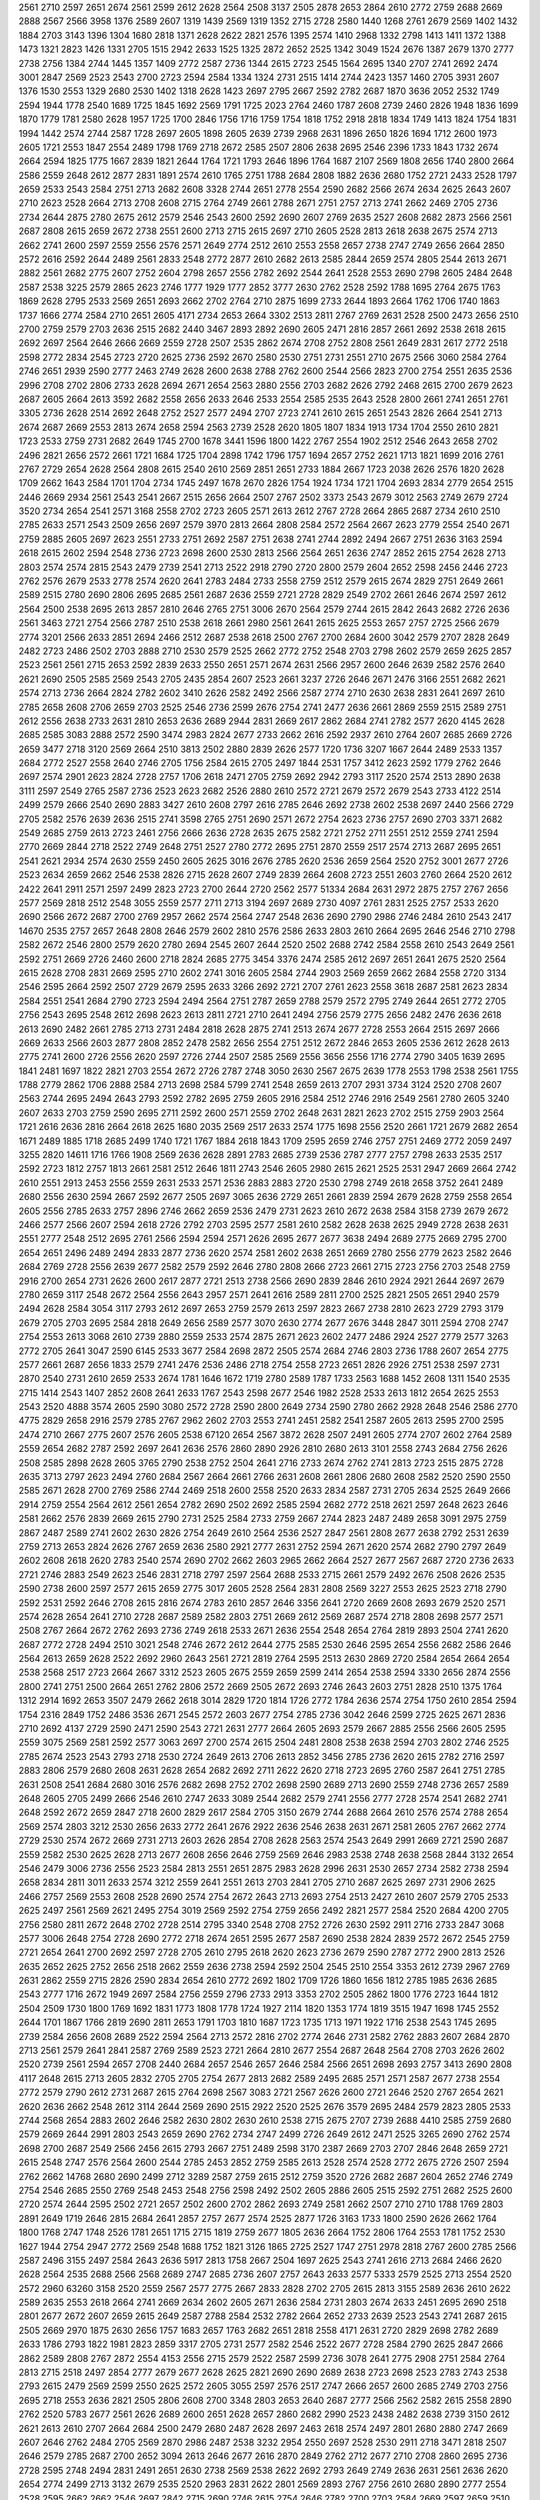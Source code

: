 2561
2710
2597
2651
2674
2561
2599
2612
2628
2564
2508
3137
2505
2878
2653
2864
2610
2772
2759
2688
2669
2888
2567
2566
3958
1376
2589
2607
1319
1439
2569
1319
1352
2715
2728
2580
1440
1268
2761
2679
2569
1402
1432
1884
2703
3143
1396
1304
1680
2818
1371
2628
2622
2821
2576
1395
2574
1410
2968
1332
2798
1413
1411
1372
1388
1473
1321
2823
1426
1331
2705
1515
2942
2633
1525
1325
2872
2652
2525
1342
3049
1524
2676
1387
2679
1370
2777
2738
2756
1384
2744
1445
1357
1409
2772
2587
2736
1344
2615
2723
2545
1564
2695
1340
2707
2741
2692
2474
3001
2847
2569
2523
2543
2700
2723
2594
2584
1334
1324
2731
2515
1414
2744
2423
1357
1460
2705
3931
2607
1376
1530
2553
1329
2680
2530
1402
1318
2628
1423
2697
2795
2667
2592
2782
2687
1870
3636
2052
2532
1749
2594
1944
1778
2540
1689
1725
1845
1692
2569
1791
1725
2023
2764
2460
1787
2608
2739
2460
2826
1948
1836
1699
1870
1779
1781
2580
2628
1957
1725
1700
2846
1756
1716
1759
1754
1818
1752
2918
2818
1834
1749
1413
1824
1754
1831
1994
1442
2574
2744
2587
1728
2697
2605
1898
2605
2639
2739
2968
2631
1896
2650
1826
1694
1712
2600
1973
2605
1721
2553
1847
2554
2489
1798
1769
2718
2672
2585
2507
2806
2638
2695
2546
2396
1733
1843
1732
2674
2664
2594
1825
1775
1667
2839
1821
2644
1764
1721
1793
2646
1896
1764
1687
2107
2569
1808
2656
1740
2800
2664
2586
2559
2648
2612
2877
2831
1891
2574
2610
1765
2751
1788
2684
2808
1882
2636
2680
1752
2721
2433
2528
1797
2659
2533
2543
2584
2751
2713
2682
2608
3328
2744
2651
2778
2554
2590
2682
2566
2674
2634
2625
2643
2607
2710
2623
2528
2664
2713
2708
2608
2715
2764
2749
2661
2788
2671
2751
2757
2713
2741
2662
2469
2705
2736
2734
2644
2875
2780
2675
2612
2579
2546
2543
2600
2592
2690
2607
2769
2635
2527
2608
2682
2873
2566
2561
2687
2808
2615
2659
2672
2738
2551
2600
2713
2715
2615
2697
2710
2605
2528
2813
2618
2638
2675
2574
2713
2662
2741
2600
2597
2559
2556
2576
2571
2649
2774
2512
2610
2553
2558
2657
2738
2747
2749
2656
2664
2850
2572
2616
2592
2644
2489
2561
2833
2548
2772
2877
2610
2682
2613
2585
2844
2659
2574
2805
2544
2613
2671
2882
2561
2682
2775
2607
2752
2604
2798
2657
2556
2782
2692
2544
2641
2528
2553
2690
2798
2605
2484
2648
2587
2538
3225
2579
2865
2623
2746
1777
1929
1777
2852
3777
2630
2762
2528
2592
1788
1695
2764
2675
1763
1869
2628
2795
2533
2569
2651
2693
2662
2702
2764
2710
2875
1699
2733
2644
1893
2664
1762
1706
1740
1863
1737
1666
2774
2584
2710
2651
2605
4171
2734
2653
2664
3302
2513
2811
2767
2769
2631
2528
2500
2473
2656
2510
2700
2759
2579
2703
2636
2515
2682
2440
3467
2893
2892
2690
2605
2471
2816
2857
2661
2692
2538
2618
2615
2692
2697
2564
2646
2666
2669
2559
2728
2507
2535
2862
2674
2708
2752
2808
2561
2649
2831
2617
2772
2518
2598
2772
2834
2545
2723
2720
2625
2736
2592
2670
2580
2530
2751
2731
2551
2710
2675
2566
3060
2584
2764
2746
2651
2939
2590
2777
2463
2749
2628
2600
2638
2788
2762
2600
2544
2566
2823
2700
2754
2551
2635
2536
2996
2708
2702
2806
2733
2628
2694
2671
2654
2563
2880
2556
2703
2682
2626
2792
2468
2615
2700
2679
2623
2687
2605
2664
2613
3592
2682
2558
2656
2633
2646
2533
2554
2585
2535
2643
2528
2800
2661
2741
2651
2761
3305
2736
2628
2514
2692
2648
2752
2527
2577
2494
2707
2723
2741
2610
2615
2651
2543
2826
2664
2541
2713
2674
2687
2669
2553
2813
2674
2658
2594
2563
2739
2528
2620
1805
1807
1834
1913
1734
1704
2550
2610
2821
1723
2533
2759
2731
2682
2649
1745
2700
1678
3441
1596
1800
1422
2767
2554
1902
2512
2546
2643
2658
2702
2496
2821
2656
2572
2661
1721
1684
1725
1704
2898
1742
1796
1757
1694
2657
2752
2621
1713
1821
1699
2016
2761
2767
2729
2654
2628
2564
2808
2615
2540
2610
2569
2851
2651
2733
1884
2667
1723
2038
2626
2576
1820
2628
1709
2662
1643
2584
1701
1704
2734
1745
2497
1678
2670
2826
1754
1924
1734
1721
1704
2693
2834
2779
2654
2515
2446
2669
2934
2561
2543
2541
2667
2515
2656
2664
2507
2767
2502
3373
2543
2679
3012
2563
2749
2679
2724
3520
2734
2654
2541
2571
3168
2558
2702
2723
2605
2571
2613
2612
2767
2728
2664
2865
2687
2734
2610
2510
2785
2633
2571
2543
2509
2656
2697
2579
3970
2813
2664
2808
2584
2572
2564
2667
2623
2779
2554
2540
2671
2759
2885
2605
2697
2623
2551
2733
2751
2692
2587
2751
2638
2741
2744
2892
2494
2667
2751
2636
3163
2594
2618
2615
2602
2594
2548
2736
2723
2698
2600
2530
2813
2566
2564
2651
2636
2747
2852
2615
2754
2628
2713
2803
2574
2574
2815
2543
2479
2739
2541
2713
2522
2918
2790
2720
2800
2579
2604
2652
2598
2456
2446
2723
2762
2576
2679
2533
2778
2574
2620
2641
2783
2484
2733
2558
2759
2512
2579
2615
2674
2829
2751
2649
2661
2589
2515
2780
2690
2806
2695
2685
2561
2687
2636
2559
2721
2728
2829
2549
2702
2661
2646
2674
2597
2612
2564
2500
2538
2695
2613
2857
2810
2646
2765
2751
3006
2670
2564
2579
2744
2615
2842
2643
2682
2726
2636
2561
3463
2721
2754
2566
2787
2510
2538
2618
2661
2980
2561
2641
2615
2625
2553
2657
2757
2725
2566
2679
2774
3201
2566
2633
2851
2694
2466
2512
2687
2538
2618
2500
2767
2700
2684
2600
3042
2579
2707
2828
2649
2482
2723
2486
2502
2703
2888
2710
2530
2579
2525
2662
2772
2752
2548
2703
2798
2602
2579
2659
2625
2857
2523
2561
2561
2715
2653
2592
2839
2633
2550
2651
2571
2674
2631
2566
2957
2600
2646
2639
2582
2576
2640
2621
2690
2505
2585
2569
2543
2705
2435
2854
2607
2523
2661
3237
2726
2646
2671
2476
3166
2551
2682
2621
2574
2713
2736
2664
2824
2782
2602
3410
2626
2582
2492
2566
2587
2774
2710
2630
2638
2831
2641
2697
2610
2785
2658
2608
2706
2659
2703
2525
2546
2736
2599
2676
2754
2741
2477
2636
2661
2869
2559
2515
2589
2751
2612
2556
2638
2733
2631
2810
2653
2636
2689
2944
2831
2669
2617
2862
2684
2741
2782
2577
2620
4145
2628
2685
2585
3083
2888
2572
2590
3474
2983
2824
2677
2733
2662
2616
2592
2937
2610
2764
2607
2685
2669
2726
2659
3477
2718
3120
2569
2664
2510
3813
2502
2880
2839
2626
2577
1720
1736
3207
1667
2644
2489
2533
1357
2684
2772
2527
2558
2640
2746
2705
1756
2584
2615
2705
2497
1844
2531
1757
3412
2623
2592
1779
2762
2646
2697
2574
2901
2623
2824
2728
2757
1706
2618
2471
2705
2759
2692
2942
2793
3117
2520
2574
2513
2890
2638
3111
2597
2549
2765
2587
2736
2523
2623
2682
2526
2880
2610
2572
2721
2679
2572
2679
2543
2733
4122
2514
2499
2579
2666
2540
2690
2883
3427
2610
2608
2797
2616
2785
2646
2692
2738
2602
2538
2697
2440
2566
2729
2705
2582
2576
2639
2636
2515
2741
3598
2765
2751
2690
2571
2672
2754
2623
2736
2757
2690
2703
3371
2682
2549
2685
2759
2613
2723
2461
2756
2666
2636
2728
2635
2675
2582
2721
2752
2711
2551
2512
2559
2741
2594
2770
2669
2844
2718
2522
2749
2648
2751
2527
2780
2772
2695
2751
2870
2559
2517
2574
2713
2687
2695
2651
2541
2621
2934
2574
2630
2559
2450
2605
2625
3016
2676
2785
2620
2536
2659
2564
2520
2752
3001
2677
2726
2523
2634
2659
2662
2546
2538
2826
2715
2628
2607
2749
2839
2664
2608
2723
2551
2603
2760
2664
2520
2612
2422
2641
2911
2571
2597
2499
2823
2723
2700
2644
2720
2562
2577
51334
2684
2631
2972
2875
2757
2767
2656
2577
2569
2818
2512
2548
3055
2559
2577
2711
2713
3194
2697
2689
2730
4097
2761
2831
2525
2757
2533
2620
2690
2566
2672
2687
2700
2769
2957
2662
2574
2564
2747
2548
2636
2690
2790
2986
2746
2484
2610
2543
2417
14670
2535
2757
2657
2648
2808
2646
2579
2602
2810
2576
2586
2633
2803
2610
2664
2695
2646
2546
2710
2798
2582
2672
2546
2800
2579
2620
2780
2694
2545
2607
2644
2520
2502
2688
2742
2584
2558
2610
2543
2649
2561
2592
2751
2669
2726
2460
2600
2718
2824
2685
2775
3454
3376
2474
2585
2612
2697
2651
2641
2675
2520
2564
2615
2628
2708
2831
2669
2595
2710
2602
2741
3016
2605
2584
2744
2903
2569
2659
2662
2684
2558
2720
3134
2546
2595
2664
2592
2507
2729
2679
2595
2633
3266
2692
2721
2707
2761
2623
2558
3618
2687
2581
2623
2834
2584
2551
2541
2684
2790
2723
2594
2494
2564
2751
2787
2659
2788
2579
2572
2795
2749
2644
2651
2772
2705
2756
2543
2695
2548
2612
2698
2623
2613
2811
2721
2710
2641
2494
2756
2579
2775
2656
2482
2476
2636
2618
2613
2690
2482
2661
2785
2713
2731
2484
2818
2628
2875
2741
2513
2674
2677
2728
2553
2664
2515
2697
2666
2669
2633
2566
2603
2877
2808
2852
2478
2582
2656
2554
2751
2512
2672
2846
2653
2605
2536
2612
2628
2613
2775
2741
2600
2726
2556
2620
2597
2726
2744
2507
2585
2569
2556
3656
2556
1716
2774
2790
3405
1639
2695
1841
2481
1697
1822
2821
2703
2554
2672
2726
2787
2748
3050
2630
2567
2675
2639
1778
2553
1798
2538
2561
1755
1788
2779
2862
1706
2888
2584
2713
2698
2584
5799
2741
2548
2659
2613
2707
2931
3734
3124
2520
2708
2607
2563
2744
2695
2494
2643
2793
2592
2782
2695
2759
2605
2916
2584
2512
2746
2916
2549
2561
2780
2605
3240
2607
2633
2703
2759
2590
2695
2711
2592
2600
2571
2559
2702
2648
2631
2821
2623
2702
2515
2759
2903
2564
1721
2616
2636
2816
2664
2618
2625
1680
2035
2569
2517
2633
2574
1775
1698
2556
2520
2661
1721
2679
2682
2654
1671
2489
1885
1718
2685
2499
1740
1721
1767
1884
2618
1843
1709
2595
2659
2746
2757
2751
2469
2772
2059
2497
3255
2820
14611
1716
1766
1908
2569
2636
2628
2891
2783
2685
2739
2536
2787
2777
2757
2798
2633
2535
2517
2592
2723
1812
2757
1813
2661
2581
2512
2646
1811
2743
2546
2605
2980
2615
2621
2525
2531
2947
2669
2664
2742
2610
2551
2913
2453
2556
2559
2631
2533
2571
2536
2883
2883
2720
2530
2798
2749
2618
2658
3752
2641
2489
2680
2556
2630
2594
2667
2592
2677
2505
2697
3065
2636
2729
2651
2661
2839
2594
2679
2628
2759
2558
2654
2605
2556
2785
2633
2757
2896
2746
2662
2659
2536
2479
2731
2623
2610
2672
2638
2584
3158
2739
2679
2672
2466
2577
2566
2607
2594
2618
2726
2792
2703
2595
2577
2581
2610
2582
2628
2638
2625
2949
2728
2638
2631
2551
2777
2548
2512
2695
2761
2566
2594
2594
2571
2626
2695
2677
2677
3638
2494
2689
2775
2669
2795
2700
2654
2651
2496
2489
2494
2833
2877
2736
2620
2574
2581
2602
2638
2651
2669
2780
2556
2779
2623
2582
2646
2684
2769
2728
2556
2639
2677
2582
2579
2592
2646
2780
2808
2666
2723
2661
2715
2723
2756
2703
2548
2759
2916
2700
2654
2731
2626
2600
2617
2877
2721
2513
2738
2566
2690
2839
2846
2610
2924
2921
2644
2697
2679
2780
2659
3117
2548
2672
2564
2556
2643
2957
2571
2641
2616
2589
2811
2700
2525
2821
2505
2651
2940
2579
2494
2628
2584
3054
3117
2793
2612
2697
2653
2759
2579
2613
2597
2823
2667
2738
2810
2623
2729
2793
3179
2679
2705
2703
2695
2584
2818
2649
2656
2589
2577
3070
2630
2774
2677
2676
3448
2847
3011
2594
2708
2747
2754
2553
2613
3068
2610
2739
2880
2559
2533
2574
2875
2671
2623
2602
2477
2486
2924
2527
2779
2577
3263
2772
2705
2641
3047
2590
6145
2533
3677
2584
2698
2872
2505
2574
2684
2746
2803
2736
1788
2607
2654
2775
2577
2661
2687
2656
1833
2579
2741
2476
2536
2486
2718
2754
2558
2723
2651
2826
2926
2751
2538
2597
2731
2870
2540
2731
2610
2659
2533
2674
1781
1646
1672
1719
2780
2589
1787
1733
2563
1688
1452
2608
1311
1540
2535
2715
1414
2543
1407
2852
2608
2641
2633
1767
2543
2598
2677
2546
1982
2528
2533
2613
1812
2654
2625
2553
2543
2520
4888
3574
2605
2590
3080
2572
2728
2590
2800
2649
2734
2590
2780
2662
2928
2648
2546
2586
2770
4775
2829
2658
2916
2579
2785
2767
2962
2602
2703
2553
2741
2451
2582
2541
2587
2605
2613
2595
2700
2595
2474
2710
2667
2775
2607
2576
2605
2538
67120
2654
2567
3872
2628
2507
2491
2605
2774
2707
2602
2764
2589
2559
2654
2682
2787
2592
2697
2641
2636
2576
2860
2890
2926
2810
2680
2613
3101
2558
2743
2684
2756
2626
2508
2585
2898
2628
2605
3765
2790
2538
2752
2504
2641
2716
2733
2674
2762
2741
2813
2723
2515
2875
2728
2635
3713
2797
2623
2494
2760
2684
2567
2664
2661
2766
2631
2608
2661
2806
2680
2608
2582
2520
2590
2550
2585
2671
2628
2700
2769
2586
2744
2469
2518
2600
2558
2520
2633
2834
2587
2731
2705
2634
2525
2649
2666
2914
2759
2554
2564
2612
2561
2654
2782
2690
2502
2692
2585
2594
2682
2772
2518
2621
2597
2648
2623
2646
2581
2662
2576
2839
2669
2615
2790
2731
2525
2584
2733
2759
2667
2744
2823
2487
2489
2658
3091
2975
2759
2867
2487
2589
2741
2602
2630
2826
2754
2649
2610
2564
2536
2527
2847
2561
2808
2677
2638
2792
2531
2639
2759
2713
2653
2824
2626
2767
2659
2636
2580
2921
2777
2631
2752
2594
2671
2620
2574
2682
2790
2797
2649
2602
2608
2618
2620
2783
2540
2574
2690
2702
2662
2603
2965
2662
2664
2527
2677
2567
2687
2720
2736
2633
2721
2746
2883
2549
2623
2546
2831
2718
2797
2597
2564
2688
2533
2715
2661
2579
2492
2676
2508
2626
2535
2590
2738
2600
2597
2577
2615
2659
2775
3017
2605
2528
2564
2831
2808
2569
3227
2553
2625
2523
2718
2790
2592
2531
2592
2646
2708
2615
2816
2674
2783
2610
2857
2646
3356
2641
2720
2669
2608
2693
2679
2520
2571
2574
2628
2654
2641
2710
2728
2687
2589
2582
2803
2751
2669
2612
2569
2687
2574
2718
2808
2698
2577
2571
2508
2767
2664
2672
2762
2693
2736
2749
2618
2533
2671
2636
2554
2548
2654
2764
2819
2893
2504
2741
2620
2687
2772
2728
2494
2510
3021
2548
2746
2672
2612
2644
2775
2585
2530
2646
2595
2654
2556
2682
2586
2646
2564
2613
2659
2628
2522
2692
2960
2643
2561
2721
2819
2764
2595
2513
2630
2869
2720
2584
2654
2664
2654
2538
2568
2517
2723
2664
2667
3312
2523
2605
2675
2559
2659
2599
2414
2654
2538
2594
3330
2656
2874
2556
2800
2741
2751
2500
2664
2651
2762
2806
2572
2669
2505
2672
2693
2746
2643
2603
2751
2828
2510
1375
1764
1312
2914
1692
2653
3507
2479
2662
2618
3014
2829
1720
1814
1726
2772
1784
2636
2574
2754
1750
2610
2854
2594
1754
2316
2849
1752
2486
3536
2671
2545
2572
2603
2677
2754
2785
2736
3042
2646
2599
2725
2625
2671
2836
2710
2692
4137
2729
2590
2471
2590
2543
2721
2631
2777
2664
2605
2693
2579
2667
2885
2556
2566
2605
2595
2559
3075
2569
2581
2592
2577
3063
2697
2700
2574
2615
2504
2481
2808
2538
2638
2594
2703
2802
2746
2525
2785
2674
2523
2543
2793
2718
2530
2724
2649
2613
2706
2613
2852
3456
2785
2736
2620
2615
2782
2716
2597
2883
2806
2579
2680
2608
2631
2628
2654
2682
2692
2711
2622
2620
2718
2723
2695
2760
2587
2641
2751
2785
2631
2508
2541
2684
2680
3016
2576
2682
2698
2752
2702
2698
2590
2689
2713
2690
2559
2748
2736
2657
2589
2648
2605
2705
2499
2666
2546
2610
2747
2633
3089
2544
2682
2579
2741
2556
2777
2728
2574
2541
2682
2741
2648
2592
2672
2659
2847
2718
2600
2829
2617
2584
2705
3150
2679
2744
2688
2664
2610
2576
2574
2788
2654
2569
2574
2803
3212
2530
2656
2633
2772
2641
2676
2922
2636
2546
2638
2631
2671
2581
2605
2767
2662
2774
2729
2530
2574
2672
2669
2731
2713
2603
2626
2854
2708
2628
2563
2574
2543
2649
2991
2669
2721
2590
2687
2559
2582
2530
2625
2628
2713
2677
2608
2656
2646
2759
2569
2646
2983
2538
2748
2638
2568
2844
3132
2654
2546
2479
3006
2736
2556
2523
2584
2813
2551
2651
2875
2983
2628
2996
2631
2530
2657
2734
2582
2738
2594
2658
2834
2811
3011
2633
2574
3212
2559
2641
2551
2613
2703
2841
2705
2710
2687
2625
2697
2731
2906
2625
2466
2757
2569
2553
2608
2528
2690
2574
2754
2672
2643
2713
2693
2754
2513
2427
2610
2607
2579
2705
2533
2625
2497
2561
2569
2621
2495
2754
3019
2569
2592
2754
2759
2656
2492
2821
2577
2584
2520
2684
4200
2705
2756
2580
2811
2672
2648
2702
2728
2514
2795
3340
2548
2708
2752
2726
2630
2592
2911
2716
2733
2847
3068
2577
3006
2648
2754
2728
2690
2772
2718
2674
2651
2595
2677
2587
2690
2538
2824
2839
2572
2672
2545
2759
2721
2654
2641
2700
2692
2597
2728
2705
2610
2795
2618
2620
2623
2736
2679
2590
2787
2772
2900
2813
2526
2635
2652
2625
2752
2656
2518
2662
2559
2636
2738
2594
2592
2504
2545
2510
2554
3353
2612
2739
2967
2769
2631
2862
2559
2715
2826
2590
2834
2654
2610
2772
2692
1802
1709
1726
1860
1656
1812
2785
1985
2636
2685
2543
2777
1716
2672
1949
2697
2584
2756
2559
2796
2733
2913
3353
2702
2505
2862
1800
1776
2723
1644
1812
2504
2509
1730
1800
1769
1692
1831
1773
1808
1778
1724
1927
2114
1820
1353
1774
1819
3515
1947
1698
1745
2552
2644
1701
1867
1766
2819
2690
2811
2653
1791
1703
1810
1687
1723
1735
1713
1971
1922
1716
2538
2543
1745
2695
2739
2584
2656
2608
2689
2522
2594
2564
2713
2572
2816
2702
2774
2646
2731
2582
2762
2883
2607
2684
2870
2713
2561
2579
2641
2841
2587
2769
2589
2523
2721
2664
2810
2677
2554
2687
2648
2564
2708
2703
2626
2602
2520
2739
2561
2594
2657
2708
2440
2684
2657
2546
2657
2646
2584
2566
2651
2698
2693
2757
3413
2690
2808
4117
2648
2615
2713
2605
2832
2705
2705
2754
2677
2813
2682
2589
2495
2685
2571
2571
2587
2677
2738
2554
2772
2579
2790
2612
2731
2687
2615
2764
2698
2567
3083
2721
2567
2626
2600
2721
2646
2520
2767
2654
2621
2620
2636
2662
2548
2612
3114
2644
2569
2690
2515
2922
2520
2525
2676
3579
2695
2484
2579
2823
2805
2533
2744
2568
2654
2883
2602
2646
2582
2630
2802
2630
2610
2538
2715
2675
2707
2739
2688
4410
2585
2759
2680
2579
2669
2644
2991
2803
2543
2659
2690
2762
2734
2747
2499
2726
2649
2612
2471
2525
3265
2690
2762
2574
2698
2700
2687
2549
2566
2456
2615
2793
2667
2751
2489
2598
3170
2387
2669
2703
2707
2846
2648
2659
2721
2615
2548
2747
2576
2564
2600
2544
2785
2453
2852
2759
2585
2613
2528
2574
2528
2772
2675
2726
2507
2594
2762
2662
14768
2680
2690
2499
2712
3289
2587
2759
2615
2512
2759
3520
2726
2682
2687
2604
2652
2746
2749
2754
2546
2685
2550
2769
2548
2453
2548
2756
2598
2492
2502
2605
2886
2605
2515
2592
2751
2682
2525
2600
2720
2574
2644
2595
2502
2721
2657
2502
2600
2702
2862
2693
2749
2581
2662
2507
2710
2710
1788
1769
2803
2891
2649
1719
2646
2815
2684
2641
2857
2757
2677
2574
2525
2877
1726
3163
1733
1800
2590
2626
2662
1764
1800
1768
2747
1748
2526
1781
2651
1715
2715
1819
2759
2677
1805
2636
2664
1752
2806
1764
2553
1781
1752
2530
1627
1944
2754
2947
2772
2569
2548
1688
1752
1821
3126
1865
2725
2527
1747
2751
2978
2818
2767
2600
2785
2566
2587
2496
3155
2497
2584
2643
2636
5917
2813
1758
2667
2504
1697
2625
2543
2741
2616
2713
2684
2466
2620
2628
2564
2535
2688
2566
2568
2689
2747
2685
2736
2607
2757
2643
2633
2577
5333
2579
2525
2713
2554
2520
2572
2960
63260
3158
2520
2559
2567
2577
2775
2667
2833
2828
2702
2705
2615
2813
3155
2589
2636
2610
2622
2589
2635
2553
2618
2664
2741
2669
2634
2602
2605
2671
2636
2584
2731
2803
2674
2633
2451
2695
2690
2518
2801
2677
2672
2607
2659
2615
2649
2587
2788
2584
2532
2782
2664
2652
2733
2639
2523
2543
2741
2687
2615
2505
2669
2970
1875
2630
2656
1757
1683
2657
1763
2682
2651
2818
2558
4171
2631
2720
2829
2698
2782
2689
2633
1786
2793
1822
1981
2823
2859
3317
2705
2731
2577
2582
2546
2522
2677
2728
2584
2790
2625
2847
2666
2862
2589
2808
2767
2872
2554
4153
2556
2715
2579
2522
2587
2599
2736
3078
2641
2775
2908
2751
2584
2764
2813
2715
2518
2497
2854
2777
2679
2677
2628
2625
2821
2690
2690
2689
2638
2723
2698
2523
2783
2743
2538
2793
2615
2479
2569
2599
2550
2625
2572
2605
3055
2597
2576
2517
2747
2666
2657
2600
2685
2749
2703
2756
2695
2718
2553
2636
2821
2505
2806
2608
2700
3348
2803
2653
2640
2687
2777
2566
2562
2582
2615
2558
2890
2762
2520
5783
2677
2561
2626
2689
2600
2651
2628
2657
2860
2682
2990
2523
2438
2482
2638
2739
3150
2612
2621
2613
2610
2707
2664
2684
2500
2479
2680
2487
2628
2697
2463
2618
2574
2497
2801
2680
2880
2747
2669
2607
2646
2762
2484
2705
2569
2870
2986
2487
2538
3232
2954
2550
2697
2528
2530
2911
2718
3471
2818
2507
2646
2579
2785
2687
2700
2652
3094
2613
2646
2677
2616
2870
2849
2762
2712
2677
2710
2708
2860
2695
2736
2728
2595
2748
2494
2831
2491
2651
2630
2738
2569
2538
2622
2692
2793
2649
2749
2636
2631
2561
2636
2620
2654
2774
2499
2713
3132
2679
2535
2520
2963
2831
2622
2801
2569
2893
2767
2756
2610
2680
2890
2777
2554
2528
2595
2662
2662
2546
2697
2842
2715
2690
2746
2615
2754
2646
2782
2700
2703
2584
2669
2597
2659
2510
2558
2922
2707
2620
3186
2646
2690
2762
2644
2626
2721
2769
2675
2684
3356
2684
2803
2615
2639
2641
2623
3006
2558
2757
2574
2561
3346
2592
2510
2664
2574
2693
2656
2594
2690
2561
2571
2685
2618
2716
2664
2574
2610
2738
2680
2523
2548
2595
2574
2694
2649
2934
2649
2605
2643
2664
2713
2721
2641
2641
2837
2608
2723
2633
2581
2631
2574
2708
2638
2566
2726
2687
2659
2541
2672
2710
2613
2571
2657
2584
2700
2705
2648
2621
2618
2826
2769
2687
2567
2910
2625
2712
2947
2638
2662
2654
3430
3420
2682
2841
2720
2576
2569
2706
2559
2515
2653
2756
2548
2556
2538
2468
2687
2749
2425
2706
2610
2703
2813
2759
2559
2754
2515
2659
2654
2680
2617
2695
2893
2705
2715
2648
2545
3034
2702
2883
2730
2785
2883
2494
2975
2677
2687
2497
2774
2576
2641
2679
2518
2757
2628
3363
2510
2600
2608
2531
2816
2651
2482
2726
2492
2540
2731
2582
2563
2592
3595
2636
2680
3245
2662
2607
2698
2682
2716
2664
2770
2612
2618
2600
2597
2692
2648
2710
2543
2800
2805
2646
2600
2685
2553
2628
2749
3001
2723
2613
2667
1855
2816
2585
2747
2838
7466
1790
2813
2564
1709
2640
1722
1354
1338
2653
2702
2638
2700
1346
1414
2703
2587
3284
3063
1769
2574
2826
1742
2731
2831
2589
2558
2533
2759
2690
2600
2561
2754
3335
2728
2715
2705
2857
2484
2616
2751
2795
2672
2604
2669
2525
2649
2736
2661
2834
2748
2510
2708
2749
2553
2538
2522
2543
2549
2808
2834
2633
2810
2730
2708
2731
2723
2566
2739
2759
2847
2780
2761
2803
2574
2615
2639
2607
2612
2620
3176
2646
2520
2556
2505
2505
2744
2592
2582
2731
2739
2718
2589
2677
2962
2738
2657
2769
2682
2576
2718
2792
2543
2685
2499
6246
2584
2885
6233
2859
2795
2515
2553
2479
2828
2934
2558
2633
2535
2749
2675
2703
2685
2602
2592
2659
2774
2440
2962
2528
2685
2818
2770
2664
2757
2615
2746
2489
2654
2569
2651
3350
2615
2623
2597
2682
2662
2808
3094
2641
2736
2520
2743
2754
2800
2635
2669
3047
2710
2615
2770
2697
2656
2713
2654
2785
2594
2613
2674
2728
2707
2651
2649
2605
2798
2639
2559
2551
2579
3350
2553
2708
2533
2726
2600
2641
2929
2728
2479
2703
2715
2685
2702
2584
2764
2927
2600
2639
2533
2662
2592
2577
2708
2770
2682
2805
3080
2590
2836
2538
2782
2492
2536
2621
2528
2659
2772
2605
2679
2582
2549
2754
2635
3008
2766
2833
2847
4580
2713
2757
2569
2543
2595
2741
2934
2602
2698
2849
2672
2551
2597
2594
2888
2706
2618
2672
2785
2649
2641
2671
2548
2734
2523
2514
2638
2618
2849
2592
2785
2666
2664
5322
2559
2585
2751
2703
2579
2674
2700
2446
3055
2597
2595
2533
2602
2582
2762
2585
3001
2612
2731
2638
2705
2983
2613
2674
2749
2669
2577
2597
2638
2543
3263
2716
2500
2569
2466
2569
2566
2685
2667
2808
2656
2520
2700
2682
2551
2795
2584
2738
2690
2664
2535
2489
2653
2497
2677
2561
2595
2743
2754
2561
2723
2620
2569
2636
2599
2556
2688
2693
2482
2749
3209
2698
2577
2782
2541
2695
2780
2538
2713
2507
2721
2669
2633
2595
2603
2695
2666
2842
2659
2581
2972
2474
2684
2659
2942
2643
2590
2720
2563
2958
2607
2736
2623
2600
2669
2729
2626
2846
3009
2703
2574
2592
2558
2576
2595
2568
3042
2669
2741
2744
2831
2713
2795
2649
2726
2513
2527
2800
2885
2720
2741
2585
2757
2890
2733
2608
2664
2595
2600
2682
2620
2739
2564
2654
2710
2532
2669
2631
2651
2564
2648
3811
1791
1903
1778
2693
2697
2630
2772
2607
2741
2815
2658
1773
1681
2592
1797
2556
1843
2047
2566
2762
1738
2646
2664
2705
2692
2772
2760
2728
2535
2716
2556
2502
2708
2682
2594
2605
2713
3130
2641
2576
2793
2616
2916
2610
2566
2752
2597
2623
2466
2710
2581
2594
2670
2610
1824
2579
2741
1468
2703
2638
1352
2605
1336
2718
2551
2669
2622
2702
2564
2621
2782
2594
2692
2761
1783
1921
1735
2651
2597
2720
2572
2613
2587
2837
2579
2636
2577
2800
2669
2772
2960
2842
2658
2641
2628
2712
2538
2749
2721
2939
2698
2569
2846
2718
2777
2710
2504
2618
2520
2636
2563
2420
2584
2587
2676
2554
2746
2869
2579
2623
2718
2528
2733
2676
2620
2576
2769
2682
2621
2612
2639
2612
2957
2646
2631
2702
2651
2641
2752
2649
2541
2869
2633
2813
2556
2613
2731
2782
2780
2687
2721
2559
2510
3476
2586
2684
2603
2553
2635
2811
2572
2623
3050
2702
2569
2574
2712
2857
2566
2970
2533
2679
2767
2643
2682
2150
2666
2587
1794
2500
2831
2729
2597
2613
2605
1833
2831
2726
2888
2659
1734
2564
2641
2968
2648
1864
2790
1708
2746
1859
2004
2895
1721
2661
2949
1740
2749
1702
2628
1805
2550
2813
1878
2585
2772
2536
2800
2605
2731
2767
1761
2787
1931
2662
2533
2576
1926
2540
2589
2564
2741
2993
2844
2574
3052
2559
2639
2687
2646
2736
2744
2700
2710
2417
2775
2954
2530
2579
2646
2818
2549
2841
2690
2615
2710
2618
2672
3021
2707
2636
3618
2535
2535
2780
2585
2580
2654
2551
6038
3469
2986
2806
2736
2654
2911
2546
3027
2630
2788
3225
2679
2682
2646
2800
2803
2558
2538
2528
2610
2826
2559
2623
2610
2582
2528
2541
2726
2638
2654
2733
3162
2623
2772
2579
2662
2664
2813
2723
2777
2625
2491
2484
2669
2636
2770
2574
3276
2762
2782
2528
2615
2554
2888
2744
3063
2620
2833
2502
2594
2520
2742
2716
2813
3062
2726
3089
2538
2644
2831
2836
2944
2685
2540
2607
2790
2926
2860
2798
2742
2618
2723
2669
2679
2626
2682
2551
2676
2509
2635
2728
2646
2553
2731
2654
2636
2510
2656
2700
2628
2492
2564
2551
3441
2769
2968
2626
2595
2820
2726
2715
2693
2687
2718
2626
2479
2600
2739
2532
2607
2628
2677
2718
2643
2798
2711
2636
2803
2703
2736
2672
2649
2754
2762
2818
2955
2687
2674
2667
2736
2726
2528
2646
2777
2553
2698
2680
2567
2641
2873
2635
4096
2715
2530
2675
2574
2618
2739
2608
3929
2672
2728
2559
3467
2543
2669
2687
2703
2728
2713
2610
2561
2765
2918
2587
2759
2592
2760
2698
2718
2782
2525
2571
2605
2834
2579
3260
2982
2716
2826
2646
2553
2636
2708
2865
2810
2733
2582
2654
2523
2541
2659
2589
2651
2674
2579
2669
2672
2644
3068
2749
2569
2749
2505
2672
2718
2774
2713
2662
2592
2864
2639
2690
3510
2653
2829
2712
2670
2541
2520
2713
2927
2764
2684
2659
2563
2772
2772
2640
2684
2590
2669
2705
2568
2569
2612
2613
2625
2636
2543
2621
2736
2530
2751
1745
2654
2749
2633
1792
2700
1760
1687
1731
2608
1776
5523
1891
1836
1813
2788
1762
1723
2641
2669
2556
1870
1771
1728
1778
1726
2788
1762
1848
2553
1707
1692
1714
2898
2651
2605
1936
2692
2592
1711
1805
1736
1853
1687
1838
2932
2783
2692
2682
2584
2690
2762
2783
2677
2841
2831
2682
2597
2554
2574
2582
2723
2685
2659
2723
2597
2543
2767
2659
2527
2729
2795
2721
3453
2888
2721
2553
2734
2869
2718
2589
2777
2564
2684
2590
2800
2692
2648
2626
2695
2528
2613
2752
2487
2533
2877
2536
2693
2666
2621
2667
2836
2518
2556
2499
2659
2679
2800
2589
2679
2855
2669
2764
2638
2818
2713
2646
2544
2599
2631
2658
2664
3567
2651
2973
2684
2479
2685
2685
2654
2538
2682
2764
2628
2676
2613
2636
2672
2805
2731
2744
2566
2551
2677
2700
2602
2548
2551
2751
2599
2736
2664
2720
3014
2582
2536
2782
2762
2574
2744
2535
2749
2685
2675
2607
2993
2675
2553
2592
2970
3070
2602
2628
2482
2685
2515
3037
2572
2582
2507
2990
2507
2762
2667
2720
2680
2543
2569
2556
2775
2605
2693
2715
2682
2615
2929
2736
2664
2535
2613
2661
2749
2569
2538
2731
2700
2610
2582
2903
2833
2613
2800
2644
2693
2577
2594
2697
2785
2718
2576
2512
2586
2499
2648
2479
2618
2561
2605
2517
2769
2523
2710
2543
2978
2713
2523
2904
2708
2944
2613
2630
2718
2592
2633
2635
2584
2669
2692
2635
2605
2779
2682
2715
2728
2550
2726
2651
2592
2527
2723
2639
2515
2916
2716
2808
2710
2864
2577
2489
2669
2559
2543
2918
2563
2576
2541
2569
2759
2473
2669
2536
2597
5861
2641
2767
2566
2644
2651
2625
2865
2646
2728
2633
2664
2646
2484
2749
2754
2657
2772
2767
2689
6413
2707
2527
2543
2669
2587
2729
2664
2839
2594
2636
2582
2715
2520
2599
2741
2911
2518
2566
2828
2662
2617
2592
2587
2613
2541
2592
2590
3068
2782
3450
2584
2757
2563
2841
2667
2561
2774
2793
2633
2777
2616
2682
2479
2592
2564
2679
2847
2685
2671
2682
2590
2602
2566
2705
2888
2836
2801
2543
2610
2599
2492
2687
2697
2669
2811
2646
2703
2587
2538
2834
2684
2656
2754
2805
2808
2577
2707
3261
2767
2697
2679
2543
2626
2586
2685
2656
2628
2666
2736
2710
2685
2724
2682
4053
2682
2579
2679
2659
2628
2736
2546
2670
2523
2672
2751
2623
2800
2661
2757
2603
2579
2993
2553
2865
2610
2674
2538
2774
2834
2595
2769
2527
2659
3749
2975
3456
2636
2723
2754
2664
2576
2767
2759
3168
2584
2777
2551
2574
2736
2764
2595
2630
2674
2865
2654
3893
2783
2648
2811
2651
3317
2528
2620
2556
2725
2394
2559
3618
2512
2739
2607
2723
2816
2615
2571
2587
2533
2821
2689
2739
2744
2582
2597
2833
2528
2592
1790
1783
2476
2615
3446
2761
2069
1414
2603
1367
1356
2674
2597
2572
2738
2587
2504
1867
2761
5794
1838
2682
2697
2576
2924
2569
2513
2576
2656
2919
2721
2751
2716
2639
2728
2725
2574
2541
2690
2535
3004
2810
2463
2598
2723
2824
2718
2736
2659
2698
2713
2811
2525
2913
2499
2553
2743
3544
2705
2556
2595
2790
2582
2492
2590
2440
2541
2707
2872
2589
2677
2507
2525
2831
2625
2779
2713
2833
2738
2972
2669
2473
2692
2713
2679
2530
2425
2664
2582
3235
2760
2659
2590
2718
2615
2669
2630
2808
3096
2623
2919
2469
2695
2510
2718
2811
2729
2497
2731
2615
2630
2569
2582
2602
2656
2702
2589
2559
2656
2643
2641
2674
2798
2766
2589
2559
2608
2749
2724
2757
2646
2538
2600
2595
3034
2626
2697
2572
2945
2679
2764
2577
2507
2589
2574
2532
2744
2559
2602
2589
2566
2605
2567
3690
2626
2703
2559
2798
2548
2721
2430
2929
2731
2567
2612
2610
2561
2829
2540
2716
2530
2605
2675
2586
2659
2643
2634
2662
2484
2666
2648
2599
2620
2644
2772
2664
2821
2774
2631
2621
2594
2885
2582
2561
2508
2734
2679
2720
2672
2551
2536
3967
2615
2672
2671
2554
2481
2777
2633
2646
2649
2718
2574
2669
2706
3013
2548
2754
2813
2779
2739
2682
2734
2777
2724
3340
2918
2742
2926
2674
2546
2625
2785
2641
2659
2535
2749
2783
2659
2587
2790
2666
2687
2705
2780
2808
2574
2567
2459
2679
2520
2702
2649
3181
2487
2658
2728
3960
2842
2577
2738
2615
2602
2487
3780
3502
2831
2875
2687
2543
2586
2610
3050
2867
2687
2458
2841
2499
2790
2689
2846
2837
2736
2641
2689
2659
2859
2741
2595
2562
2687
2639
2644
2780
2718
2580
2780
2469
2569
2708
2754
2695
2566
3037
2576
2772
2617
2802
2715
2500
2625
2623
2533
2723
2728
2625
2682
2569
2865
2636
2782
2746
2518
2641
2792
2623
2682
2638
2581
2546
2643
2638
2507
2820
2576
2914
3060
2586
2746
2651
2680
2577
2464
2682
2654
2585
2641
2649
2507
2628
2772
3008
2648
2530
2631
2633
2646
2610
2767
2790
2597
2574
2744
2628
2633
2981
2582
2795
2913
2672
2595
2559
2710
2741
2597
2545
2641
2797
2553
2728
2659
2571
2695
2499
2497
2687
2494
2700
2664
2605
2600
2646
2721
2944
2731
2759
2579
2749
3225
2692
2803
2567
2746
2682
2718
2649
2603
2476
2520
2533
2700
2684
2610
2549
2644
2649
2679
2600
2783
2824
2757
2556
2554
2456
2677
2530
2623
2803
2508
2695
2729
2543
2733
2756
2718
3048
2720
2700
2743
2610
2412
2985
2641
2561
2615
2723
2769
2512
2870
3014
2788
2770
2653
2476
2621
2615
2532
2764
2638
2931
2517
2654
2571
1843
1730
1333
1443
1343
1314
1408
2772
1552
1350
1311
2700
2535
2569
2692
2690
2718
2456
2608
2689
2603
1747
2800
1694
1738
2677
1730
1783
1699
3060
2605
2057
2618
2549
2579
2898
2842
2747
2538
2525
2582
2672
2734
3322
2646
2566
3024
2608
2631
2618
2880
2808
2515
2625
3510
2584
2546
2949
2510
2478
2553
2855
2651
2592
2540
2597
2756
2803
2528
2839
2677
2675
2689
2566
2623
2579
2631
2842
2662
2688
2849
2777
2577
2772
3170
3636
2532
2731
2638
2682
2604
2826
2610
2621
2533
2610
2438
2896
2554
2551
2695
2582
2553
2713
2700
2639
2598
2664
2569
2510
2559
2767
2890
2708
3296
2587
2842
2646
2615
2561
2605
2751
2749
2594
2612
2615
2664
2774
2545
2618
2639
2728
2667
2757
2674
2628
2705
2715
2720
2880
2574
2762
2844
3186
2646
2603
2728
2932
2514
2616
2638
2428
2589
2757
2741
2803
2728
2615
2803
2633
2538
2815
2749
2610
2646
2430
2620
2628
2602
2594
2762
2682
2617
2595
2674
2700
2502
2571
2695
2700
2687
2505
2579
2777
2643
2693
2730
2572
2597
2484
2566
2649
2669
2507
2829
2572
2728
2785
2564
2639
2571
3050
2530
2545
2638
2528
2594
2628
2571
2808
2587
2664
2724
2739
2814
3044
2772
2474
2808
2597
2672
2800
2587
2597
2603
2782
2664
2855
2551
2744
2754
2630
2798
2525
2504
2566
2515
2675
2543
3479
2551
2659
2595
2525
2669
2607
2700
2587
2644
2739
2842
2775
2595
2579
2716
2849
2628
2829
2520
2599
2710
2623
2849
2610
2983
2929
2589
2566
2797
2713
2803
2875
2574
2489
2705
2561
2592
2862
2590
2643
2652
2738
2497
2865
2648
2689
3021
2772
2615
2618
2644
2785
2590
2692
2672
2546
2723
2708
2630
2587
2517
2512
2595
2574
2669
2567
2790
2690
2687
2648
2600
2684
3317
2798
2620
2736
2569
2597
2808
2710
2715
2728
2613
2595
2595
2957
2566
2834
2661
2959
2729
3718
2808
2831
2764
3242
2723
2706
2788
2618
2630
2636
2553
2810
2616
2729
2752
2628
2736
2674
2749
2607
2513
2748
2658
2559
2592
2664
2495
2787
2677
2590
2775
2713
3117
2713
2751
3042
2569
2648
2592
2623
2708
2700
2695
2656
2594
2646
2777
2736
2729
2680
2839
2564
2592
2605
2674
2600
2636
2577
2525
2705
2658
2733
2561
2687
2597
2754
2680
2751
2675
2728
2698
2731
2505
2574
2638
2694
2705
2703
2664
2680
2780
2564
2664
2711
2733
2790
2666
2548
2782
2836
2633
2682
2533
2605
2734
2646
2751
2603
2626
3315
2901
2569
2731
2998
2579
2772
2648
3199
2664
2571
2554
2693
2497
2638
2563
2811
2739
3695
2538
2713
2594
2759
2810
2464
2579
2543
2494
2705
2590
2914
2610
2630
2697
2633
2631
2677
2592
2684
2947
2764
2901
1812
2623
2739
2723
2684
2589
2520
2671
2571
5024
2798
2631
2507
2680
2728
2545
2785
1812
1629
2507
2657
2675
2590
2623
2536
2829
2700
2530
2754
2554
2726
2633
2741
4063
2571
2491
2602
2587
2659
2512
2738
2597
2568
2577
2621
2710
2535
2787
2613
3114
2656
2777
2634
2880
2710
2584
2643
2707
2695
2590
2639
2554
2607
2638
2484
2582
2649
2718
2895
2568
2670
2502
2656
2581
2860
2592
2646
2479
2821
2494
2770
3096
2697
2968
2592
2563
2715
2546
2695
2548
2628
2654
2648
2643
2726
2656
2594
3322
2551
2677
2710
2527
2777
2741
2551
2736
2646
2623
2541
2769
2630
2795
2615
4132
2564
2666
2633
2751
2826
2613
2628
2710
2679
2564
2576
2636
2952
2584
2628
2605
2548
2535
3255
2888
2572
2726
2639
2674
1760
1790
1758
1748
1835
2783
2569
2532
2767
2713
2620
1740
2692
1718
1651
1770
2721
1805
2636
1695
2759
1730
2643
1943
2628
1674
2572
2651
2525
1814
1725
1736
1675
2531
1769
1815
1833
3121
2602
2664
2682
1711
2698
2658
1893
2754
1843
2633
1794
1711
1844
2545
1735
2675
1774
1659
1702
1778
1740
2621
1704
2700
1821
1749
1912
2577
1833
1807
2790
1760
1843
2723
2613
2718
3093
2779
2517
2484
1797
1723
2836
1775
2649
2603
2703
2726
3160
2759
2569
2710
2620
2579
2703
3237
2687
2710
2710
2630
2620
2515
2579
2726
2687
2736
2589
2610
2731
2742
2775
2664
2790
2618
2546
7138
2694
2630
2883
2625
2757
2754
2579
2695
2533
2559
2772
2772
2741
2651
2531
2564
2563
2797
2664
2476
2705
2733
2651
3024
2667
2515
2581
2641
2597
2600
2713
2654
3067
2636
2641
2677
2716
2589
2684
2947
2718
2648
2639
2628
2800
2646
2705
2551
2574
2595
2635
2638
2502
2721
2687
2628
2669
2700
2990
2507
2667
2554
2692
3299
2795
3785
2859
2707
2608
2869
2743
2520
2795
2706
2525
2543
2602
2546
2728
2690
2659
2682
2520
2720
2744
2646
2571
2782
2694
2574
2643
2833
2759
2536
2553
2592
3042
2708
2692
2664
2713
2574
2685
2698
2741
2649
2721
2589
2684
2661
2600
2821
2643
2608
2554
2795
2582
2623
2798
2682
2597
2757
2623
2718
2680
2739
2579
2803
2589
2605
2623
2556
2623
2579
2590
2518
2662
2878
2847
2558
2440
2651
2653
2438
2713
2782
2602
2675
2834
2790
3116
2661
2540
2646
2657
2548
2566
2805
2607
2566
2541
2638
2733
2715
2571
2725
2667
2644
2752
3752
2795
2600
2703
2736
2641
2754
2584
2672
2762
2733
2544
2721
2659
2548
2636
2564
2528
2700
2651
2510
2574
2821
2803
2813
2849
2646
2854
2688
2700
2453
2761
2728
2877
3667
2667
2767
2664
2607
2620
2585
2561
2515
2528
2616
2705
2710
2654
2486
2841
2883
2661
2579
2700
2572
2743
3616
2739
1690
1687
2810
1757
2733
1754
2685
1786
1724
1693
2607
1830
1716
3291
1327
2705
2579
2641
2638
2708
2832
2551
2695
3188
1779
2767
2558
2895
1881
2490
2847
2846
2797
2764
2870
1762
1865
2828
2844
2563
2970
2597
2725
2656
2762
2796
2513
2613
3009
2669
2646
2595
2636
2976
2661
2543
2556
2782
2605
2687
2710
2839
2584
2754
2808
3170
2561
2945
3860
2998
2618
3076
2852
2551
2785
2620
2690
2692
2710
2682
2759
2641
2664
2836
3057
2867
2800
2617
2754
2659
2602
2554
2587
2641
2762
2710
2782
2559
2677
2610
2806
2656
2551
2574
2661
2625
2808
2623
2693
2708
2687
2474
2836
2566
2644
2926
2571
2525
2566
2685
2630
2584
2716
2765
2708
2914
2715
2777
2667
2461
2603
2543
2839
2772
2733
2715
2654
2540
2659
2586
2600
2656
2687
2625
2628
2743
2661
2749
3921
2635
2700
3031
2823
2682
2818
2662
3535
2695
3101
2579
2610
2600
5207
2659
2618
2631
2595
2523
2689
2760
2646
2749
2705
2620
2796
2715
2636
2512
2718
2693
2780
2659
2734
2636
2592
2553
2597
3384
2682
2584
2821
2569
2640
2687
2623
2705
2628
2761
2602
2677
2818
2607
2747
2574
2626
2651
2724
2594
2677
2520
2687
2813
2558
2811
2715
2684
2814
2549
2590
2620
2780
2522
2703
2672
5909
2790
2803
2582
2955
2630
2546
2558
2639
2517
2608
2682
2674
2759
2625
2551
2713
2767
3138
2581
2551
2872
2618
2490
2579
2669
2659
2818
2703
2693
2675
5567
2527
2616
2594
2536
2517
2563
2716
2698
2631
2545
2674
2716
2572
2682
2530
2916
2739
2798
2538
2705
2615
2581
2531
2658
2712
2508
2672
2633
2649
2613
2625
2610
2715
2548
2841
2708
2793
2674
2594
2657
2787
2646
2623
2700
2707
2705
2854
2703
2788
2461
2522
2625
2736
2559
2541
2677
2563
2759
2538
2636
2643
2777
2826
2600
2751
2476
2636
2695
2875
2626
2628
2973
2775
2536
2798
2677
2736
2676
2504
2666
3013
2695
2847
2571
3926
3011
2610
2623
2643
2623
2708
2652
3284
2621
2679
2721
2736
2724
2623
2635
3574
2574
2777
2702
2803
2698
2821
2666
2563
2656
2703
2936
2775
2659
2711
2760
2762
2767
2739
2646
2577
2695
2816
2751
2564
2528
2525
2523
2766
2582
2705
2613
2579
2656
2592
2579
2862
2869
2664
2824
2723
2639
2672
2602
2744
2679
2602
2657
2656
2695
2687
2774
2726
2710
2958
2636
2608
2616
2710
2543
2574
2692
2525
2594
2612
2770
2605
2790
2720
2924
2693
2594
2651
2443
2792
2721
2538
2505
2641
2643
2679
2608
2549
2605
2734
2574
2744
2962
2626
2667
2587
2685
2734
2472
2564
2682
2703
2638
2603
2754
2607
2499
2890
2638
3243
2754
2680
2574
2728
2602
2535
2633
1306
2828
2798
2695
2715
1308
2554
2708
2628
2690
2512
1357
1390
1367
2769
2623
2631
1445
2762
1727
2666
1773
2651
2520
2759
2646
2687
2587
2605
2468
2698
2564
2718
2628
2559
2682
2576
2491
2682
2710
3202
2731
2508
2680
2544
2592
2690
2757
2707
2662
2559
2633
2535
2723
2795
2603
2579
2692
2646
2671
2713
2777
2541
2811
2636
3371
2682
2674
2566
2515
2751
2631
2708
2605
2978
2744
2605
2824
2569
1723
1750
1761
1741
2646
2767
2847
2723
2852
2947
1726
1872
2715
1834
2579
1781
2785
2679
2566
2576
2589
2716
2674
2561
2409
2682
2723
2841
2590
2548
2947
2764
2605
2652
2759
2564
2762
2806
2695
2945
2675
3121
2712
2518
2569
2649
2548
2798
2808
2589
2677
2479
2720
2705
2746
2598
3006
2528
2648
2692
2736
2649
2729
2896
2671
2551
2512
2721
2883
2610
2634
2749
2566
2631
2870
2700
2597
3276
2597
2580
2733
2739
2584
2598
2513
2571
2510
2844
2675
2651
2631
2770
3955
2608
2806
2527
2736
2939
2592
2630
2641
2646
2729
2725
2775
2576
2692
2476
2706
2700
2813
2672
2767
2677
2664
2772
2746
2693
2690
2754
2744
2687
2558
2762
2605
2739
2641
2510
2612
2690
2525
3220
2600
2662
2751
2687
2690
2643
2868
2826
2929
2633
2640
2962
2514
2602
2993
2561
2808
2698
2752
2692
2667
2765
2556
2875
2628
2692
2718
2903
2751
2589
2597
2574
2603
2816
2564
2761
2712
2662
2684
2698
2803
2587
2569
2566
2672
2718
2733
2736
2507
2615
2587
2656
2726
2705
2651
2520
2551
2548
2610
2522
2613
2756
2682
2795
2690
2597
2653
2659
2639
2716
2806
2662
2713
2664
3014
2613
2612
2631
2623
2646
2631
2736
2692
2579
2664
2702
2597
2556
2761
2774
2612
2595
3093
2538
3055
2617
2579
2540
2654
2620
2648
2649
2556
2636
2834
2564
2605
2656
2641
2708
3176
2597
2592
2558
2546
2947
2484
2741
2664
2533
2626
2742
2697
2688
2569
2548
2721
2626
2600
2999
2710
2551
2739
2628
2643
2893
3032
2631
2597
2724
2664
2595
2808
2710
2644
2582
2787
3125
2618
2631
3605
2828
2777
2672
2648
2752
2782
2638
2556
2613
2576
2726
2747
2507
2530
2590
2620
2523
69424
2810
2718
2661
2620
2813
2739
2896
2890
2623
2513
2600
2723
2520
2558
2782
2616
2692
2803
2761
2576
2749
2538
2767
2687
2831
2734
2726
2797
2708
2559
2692
5850
2687
2767
2630
2589
2793
2646
2885
2520
3078
2685
6377
2600
2597
2688
2698
2631
2692
2823
2605
2695
2507
2844
2584
2715
2656
2697
2616
2633
2731
2720
2710
2762
2824
2705
2595
2556
2785
4160
2556
2785
2512
2654
2851
2649
2582
2898
3178
2710
2685
2785
2623
2743
2677
2505
2638
2667
2743
2674
2491
2996
2728
1785
2574
1816
1817
2603
2770
1819
2680
2757
2762
2548
2674
2474
2549
2695
2564
2514
2739
2563
2744
2585
2527
2654
2594
2978
3083
2569
2744
2590
2918
2558
2561
2615
2689
2680
2692
2538
2553
1828
2700
1959
2530
3381
2693
2785
2803
2623
1874
1692
2512
2669
1859
1819
2698
2785
2620
2520
2728
2639
2549
2754
2751
2543
2605
2610
2533
2697
1807
1714
1757
2522
2630
2571
2764
2559
2659
1705
2520
3371
2558
1670
2620
1727
2721
2502
2574
2749
2852
3474
2603
2599
2667
3107
2571
3158
2795
2617
2667
2641
2574
2990
2562
2769
2720
2622
2806
2733
2667
2636
2669
2502
2669
2738
3096
2568
2641
2780
2641
2685
2507
2693
2641
2784
2582
2800
2587
2654
2756
2427
2579
2567
2748
2610
2657
2698
2561
2849
2729
2772
2646
2762
2553
2720
2507
2600
3595
2749
3983
3053
2543
2615
2577
2600
2690
2952
2693
2574
2625
2507
2674
2545
2718
2888
3209
2664
2538
2826
2729
2677
3528
2585
2566
2602
3536
2581
2574
2765
2883
2741
2646
2746
2677
2613
2556
2628
2661
2520
2569
2523
2623
2502
2728
2659
2610
2440
2715
2528
2687
2934
3053
2500
2721
2656
2631
2697
2669
2585
2633
2584
2528
2669
2700
2603
2734
2687
2653
2623
2756
2739
3726
3111
2939
2669
2801
2764
2677
2667
2667
2684
2664
2814
2636
3024
3181
2554
2708
2528
2628
2744
2767
2628
2708
2558
2752
2587
2759
2608
2535
2797
2507
2667
2622
2685
2728
2677
2693
2723
2883
2635
2708
2685
2590
2580
2492
2836
2913
2726
2784
2625
2749
2522
2891
2615
2844
2628
2783
2507
2489
2579
2747
2705
2667
2653
2610
2772
2551
2522
2677
2749
2610
2502
2610
2548
2715
2541
2798
2687
2710
2653
2754
2607
2602
2641
2502
2744
2589
2615
2741
2667
2561
2839
2536
2666
2680
2520
2648
2731
2723
2612
2604
2826
2749
2723
2500
2571
2757
2880
2698
2654
2746
2687
2690
2600
2592
2548
2641
2888
2770
2667
2824
2531
2543
2510
2690
2670
4079
2832
2669
2564
2623
2883
1886
2687
2551
2602
2911
1744
2559
2772
2664
2595
2676
1877
2569
2605
2651
2664
3333
2744
2515
2584
2535
2580
2569
2610
2561
2774
2592
2592
2767
2777
2698
2543
2739
2746
2685
2657
3189
2682
2438
2463
2811
2705
2801
2574
2682
2767
3544
2805
2677
2554
2569
2587
2772
2571
2576
2736
2700
2687
2736
2649
2777
2734
2713
2939
2607
2742
2649
2788
2672
2543
2661
2543
2679
2623
2548
2494
2492
2703
2569
2643
2720
2514
2613
2738
2620
2895
2612
2551
2764
2787
2980
2929
2551
2675
2829
2553
2638
2563
3302
2772
2934
2697
2998
2733
2703
2554
4533
2770
2671
2852
2702
2559
2723
2659
3070
1779
1745
1789
1732
1684
1731
2672
2549
1745
2736
2705
2569
2657
2569
2736
2716
2633
1372
1358
2592
2777
1316
2982
2554
2682
2682
1853
2528
1694
1793
2492
2602
1826
1803
4682
2779
1759
2587
3230
2577
2769
2607
2546
2862
2548
1754
2826
2587
2641
1908
2641
2775
1935
2903
2728
2741
1754
2669
2677
3463
2587
3181
1743
1669
2047
1804
2679
2605
1846
2916
2623
2707
2602
2703
2784
2875
2656
2513
2522
2559
73520
2604
2520
2700
2564
2721
2707
2672
2857
2543
2713
2669
2707
2587
2746
2906
2693
2551
2641
3346
2618
2523
2633
2610
2630
2757
3150
2600
2605
2787
2541
2639
2654
2862
1788
1733
2664
2610
2646
2639
1735
1683
2720
3258
2466
2620
1892
2852
2538
2600
2723
1738
1872
2669
2805
3140
2731
3638
2741
2600
2767
2692
2738
2556
2692
2682
2641
2695
2576
3009
2617
2656
3363
2782
2615
5480
2677
2787
2513
2654
2801
2778
2841
2795
3801
2615
2975
2700
2554
2671
2584
2703
2528
2620
2651
2590
3150
2566
3047
2525
2610
2883
2670
2577
2630
2548
2780
2689
2692
2705
2869
2749
2628
2726
2600
2767
2618
2666
2726
3561
2689
2746
2723
2649
2682
2538
2690
2558
2728
2561
2754
2785
2736
2564
2721
2689
2842
2499
2574
2569
2774
2656
2561
2577
2821
2604
2574
2469
2630
2654
2540
2667
2626
2636
2482
2690
2590
2581
2697
2823
2502
2715
2579
2587
2512
2531
2600
2623
2677
2744
2636
2509
2566
2622
2561
2615
2661
2551
2659
2468
2798
2407
2582
2669
2641
2631
2649
2636
2556
2610
2729
2615
2857
2651
2564
2749
2693
2792
2762
2725
2636
2736
2707
2903
2847
2587
2731
2595
2658
2710
2523
2826
2716
2790
2543
2726
2795
2603
2595
2697
2623
2582
2785
2581
2685
2679
2707
2759
2618
2756
2638
2818
2595
2767
2520
2670
2808
3405
2671
2833
2551
3003
2671
2587
3065
2633
2471
2859
2654
2705
3173
2765
2680
2744
2602
2723
2734
2564
2680
2754
2628
2726
2808
2772
2630
2499
2500
3098
2515
2695
2649
2667
2628
2965
2733
2796
2839
2657
2674
2718
2728
2618
2540
2667
2572
2754
2635
2638
2518
2602
2751
2846
2564
2679
3024
2713
2761
2635
2687
2777
2725
2564
3320
2574
2571
2802
2651
2546
2551
3535
2800
2705
2710
2664
2528
2463
2597
2728
2813
2561
2662
2518
2675
2778
2497
2563
2752
2955
3395
2635
2728
2584
2587
2708
2541
2615
2666
2692
2497
2545
2664
2656
2569
2546
2613
2525
2531
2749
3001
2620
2643
2667
2533
2574
2852
2775
2711
2731
2721
2708
2846
2718
2796
2742
2746
2687
2931
2651
2643
2543
2646
2674
3040
2653
3103
2669
2548
2821
2641
2793
2468
2659
2530
2550
3055
2538
2656
2594
2636
2790
2785
2492
2574
2641
2756
2733
2890
2675
2646
2824
2728
2664
3114
1376
1335
2592
2888
2620
1357
2780
2499
2716
2616
1318
2718
1302
2952
1720
2695
2875
1896
2641
2538
2623
2509
2824
2571
2538
2667
2625
2572
2713
2708
2826
2569
2743
2752
2695
2522
2718
2834
2870
2677
2654
3021
2554
2613
2656
2792
2656
2631
2504
2756
2764
2787
2540
2662
2960
2839
2672
2667
2756
2605
2564
2562
2741
2585
2762
2644
2705
2562
2517
2610
2695
2692
2509
2829
2533
2711
2901
2761
2649
2520
2541
2587
2659
2613
2556
2652
2633
2692
2540
2538
2508
2856
2654
2748
2584
2656
2664
2507
2636
2808
2620
2739
2765
2617
2528
2610
2631
2600
2725
2661
2597
2620
3042
2515
2626
2695
2599
3179
2473
2693
2839
2579
2490
2759
2698
2896
2507
3120
2693
2792
2556
2682
2638
2883
2599
2801
2633
2767
2610
2723
2615
2644
2711
2693
3145
2762
2615
2669
2640
2744
2530
2651
4238
2775
2664
2584
2540
2595
2777
2746
2694
2574
2644
2628
2494
2461
2607
2726
2612
2549
2654
2705
2546
2536
2895
2792
2638
2572
3168
2571
2589
2651
2453
2615
2571
2780
2747
2644
2595
2607
2486
2652
2831
2643
2658
2787
2595
2731
2589
2669
2792
2556
2695
2654
2814
2975
2738
2589
2664
2738
2651
2538
2538
2675
2610
2507
2729
2746
2590
2579
2677
2610
2700
2708
2728
2682
2730
2793
2633
2641
2528
2744
3955
2664
2823
2594
2826
2623
2651
2677
3145
2505
2605
2662
2752
2801
2792
2721
2653
2584
2795
2703
2541
2657
2563
2574
2636
2623
2559
2648
2598
2780
2687
2952
3343
2862
2600
2608
2693
2607
2500
2700
2556
2774
2605
2548
2548
2854
2754
2698
2677
2595
2528
2664
2399
2544
2775
2671
2628
2703
2680
2644
2602
3147
2731
2669
2613
2741
2764
2582
2587
2808
2492
85883
2528
2734
2582
2808
2767
2808
2700
2852
2592
3019
2723
2558
2693
2736
2613
2648
2489
2685
2693
2636
2682
2520
2803
2617
2726
2500
2638
2495
2466
2885
2579
2659
2536
2914
2731
2669
2713
2826
2669
2842
2730
2972
2688
2795
2752
2530
2597
2677
2682
2662
2756
2682
2615
2548
2703
2654
2806
2764
2572
2767
2553
2566
2500
2793
2517
2548
2656
2561
2638
2682
2533
2677
3037
2671
2491
2569
2749
2500
2805
2667
2653
2648
2667
2556
2599
2517
2563
2703
3114
2759
2751
2796
2559
2513
2654
2582
3374
2605
2641
2985
2700
2512
3181
2610
2729
2671
2741
2543
2479
2736
2584
2605
2838
2621
2556
2739
2831
2713
2841
2733
2656
2544
2652
2523
2646
2772
2698
2620
2700
2623
2672
2905
2651
2700
2568
2765
2543
2509
2741
2548
2741
2669
2584
2484
2618
2610
2638
2811
2767
2577
2589
2587
2788
2713
2620
2674
1785
2803
2659
2512
2934
2587
2615
1451
2748
2510
3286
1368
1359
1391
1336
1432
1337
1440
2826
1405
2628
2757
1411
1362
2554
1358
2708
2839
2579
1308
1482
1412
2636
2944
2757
1403
2536
2796
1350
1331
2553
1416
2744
1454
1566
2559
1422
1474
2708
3466
1372
2613
2594
1409
2592
1597
1336
1499
1357
2733
1401
2669
1440
2615
2766
1408
2805
2615
1378
2762
2662
2713
2662
2643
2527
1768
2721
2649
2633
2762
2656
2685
2551
2595
2533
2622
2568
1949
1672
2582
1761
2544
1848
3291
2703
2664
2718
2700
2502
2675
2721
2718
2553
2702
2651
2530
2703
2525
2703
2998
2646
2854
2731
2587
2587
2504
2636
2579
2687
2648
2695
2790
2774
2641
2742
2469
4125
2598
2561
2620
2726
2947
2643
2996
2631
2654
2707
2579
3237
2638
2571
2544
2625
2805
2569
2517
2638
2782
2690
2562
2682
2582
2729
2713
2859
2566
2684
2615
2725
2734
3585
2538
3265
2564
2581
2626
2548
2718
2695
2610
2508
2749
2625
2594
2520
2505
2528
2747
2769
2764
2759
2721
2734
2767
2667
2615
2856
2870
2615
2607
2592
2693
2486
2777
2566
2703
3063
2675
2649
2767
2718
2546
2644
2741
2721
2927
2469
2623
2693
2646
2692
2582
2684
2833
2672
2579
2841
3492
2787
2708
2607
2543
2721
2631
2554
2507
3050
2651
2672
2487
2587
2662
2491
2620
2530
2682
2587
2584
2679
2568
2638
2582
2862
2713
2687
2551
2584
2558
3598
2597
2676
2749
2592
2724
2803
2592
2595
2641
2774
2819
2921
2805
2613
2541
2544
2646
2824
2672
3402
2654
2617
2608
2607
2723
2911
2664
2558
2823
2698
2664
2633
2692
2584
2585
2561
2592
2664
2600
2486
2738
2823
3518
2793
2793
2605
2821
2502
2507
2592
2715
2628
2693
2628
2589
2643
2685
2580
2656
2605
2585
2540
2554
2703
2500
2993
2687
2631
2618
2705
2675
2733
2558
2659
2646
2875
2592
2459
2543
2661
2702
2567
2549
2855
2553
2766
2638
2594
2589
2970
3078
2759
2952
2558
2761
2595
2530
2530
3402
2705
2790
2672
3517
2639
2602
2682
2646
2682
2721
2702
2757
2947
2716
2877
3204
2541
2543
2580
2481
2674
2553
2723
2603
2698
2613
2947
2860
2708
2761
2644
4369
2598
2679
2546
2713
2528
2702
2636
3066
2725
2816
2754
2746
2764
2510
2697
2553
2577
2852
2769
2723
2577
2785
2757
2646
2587
1849
1797
2589
2564
2723
2664
1802
2623
2479
2690
2652
1754
2669
2625
2733
2580
2512
2814
1817
1650
2770
2540
2628
2782
2546
2680
2621
2682
2715
2574
2590
2795
2770
2615
3062
2648
2815
2929
2630
2440
2659
2713
2538
2690
1739
2602
1761
1755
1899
2610
2831
1872
2713
2777
1794
2495
1857
2654
2622
3006
2579
2556
2800
2677
2834
2628
2644
2621
2615
2731
2667
2800
2819
2580
2594
2487
2682
2610
2562
2759
1701
1829
2587
2674
2602
1722
2749
2898
2551
2803
2687
2913
1413
2708
1315
1376
2795
2674
1798
2950
2764
2774
2579
3034
2602
2597
2053
1795
1835
2641
2646
9407
3152
2644
2712
2535
2787
2605
2718
2752
2605
2646
2558
2723
2757
2558
2512
2731
2636
2723
2662
2584
2594
2641
2682
2649
2890
2666
2545
2587
2682
2800
2574
3219
2562
2726
2561
2793
2669
2669
2653
2563
2721
2800
2772
2515
2687
2620
2548
3387
2551
2682
3032
2636
2595
2759
2648
2851
2643
2877
2605
2818
2669
3232
2568
3654
2589
2620
2870
2628
2718
2580
2687
9095
2674
2628
2724
2854
2726
2538
2824
2602
2676
2602
2500
2577
2652
2788
2568
2581
2615
2731
2551
2725
2574
2574
2630
2602
2734
2962
2626
2824
2695
2613
2721
2973
2746
2710
2741
2730
2697
2607
2613
2715
2458
2610
2802
2576
2646
3191
2790
2705
2473
2646
2741
2751
2540
2607
2759
2563
2667
2823
2582
2630
3040
2641
2653
2734
2661
2796
2774
2616
2556
2738
2728
2682
2610
2846
1757
2615
2037
2682
1921
2682
2716
1758
2991
1692
2633
1749
1781
2695
1756
2728
2777
1819
1709
1720
2775
3088
2587
3027
2852
2697
2851
2566
1716
1691
2679
2592
1749
1690
1837
1803
2033
2914
2574
2890
1749
2806
2697
2520
2430
2677
2862
2509
2674
2698
2646
2561
2706
2515
2623
2695
2646
2646
2605
2597
2613
2628
2698
2832
2633
2553
2497
2641
2659
2895
2774
2612
3780
2782
2574
2616
2736
2847
2548
2806
2584
2543
2592
2831
2602
2690
2697
2567
2581
2682
2605
2811
2734
2810
2600
2659
2741
2605
2741
2635
2880
2561
2684
2738
1906
2759
1851
1805
1716
2598
1755
1946
2759
2628
1673
2857
3003
2594
2535
2595
1664
1777
2016
1823
2566
1760
2749
2554
1779
2751
2610
2738
2566
2638
2736
2550
2746
2574
2924
2749
2584
2905
2589
2569
2695
2743
2646
2806
2805
2675
2806
2543
2687
2661
3011
3297
2615
2664
2772
2546
2618
2551
2579
2815
2600
2633
2600
2778
2586
2689
2718
2749
2687
2605
